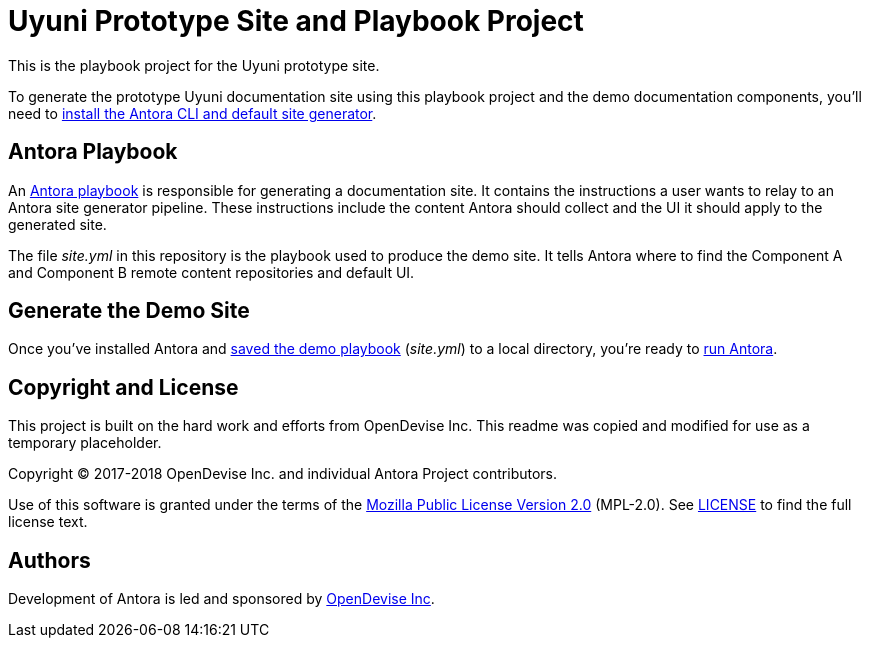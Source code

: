 = Uyuni Prototype Site and Playbook Project
// :idprefix:
// :idseparator: -
// URIs:
:uri-project: https://antora.org
:uri-org: https://gitlab.com/antora
:uri-group: {uri-org}/demo
:uri-repo: {uri-group}/demo-site
:uri-demo-playbook: {uri-repo}/blob/master/site.yml
:uri-antora-docs: https://docs.antora.org/antora/1.0
:uri-docs-install: {uri-antora-docs}/install/install-antora/
:uri-docs-playbook: {uri-antora-docs}/playbook/playbook/
:uri-docs-run: {uri-antora-docs}/run-antora/
:uri-opendevise: https://opendevise.com

This is the playbook project for the Uyuni prototype site.

To generate the prototype Uyuni documentation site using this playbook project and the demo documentation components, you'll need to {uri-docs-install}[install the Antora CLI and default site generator].

== Antora Playbook

An {uri-docs-playbook}[Antora playbook] is responsible for generating a documentation site.
It contains the instructions a user wants to relay to an Antora site generator pipeline.
These instructions include the content Antora should collect and the UI it should apply to the generated site.

The file [.path]_site.yml_ in this repository is the playbook used to produce the demo site.
It tells Antora where to find the Component A and Component B remote content repositories and default UI.

== Generate the Demo Site

Once you've installed Antora and {uri-demo-playbook}[saved the demo playbook] ([.path]_site.yml_) to a local directory, you're ready to {uri-docs-run}[run Antora].

== Copyright and License
This project is built on the hard work and efforts from OpenDevise Inc. This readme was copied and modified for use as a temporary placeholder.

Copyright (C) 2017-2018 OpenDevise Inc. and individual Antora Project contributors.

Use of this software is granted under the terms of the https://www.mozilla.org/en-US/MPL/2.0/[Mozilla Public License Version 2.0] (MPL-2.0).
See link:LICENSE[] to find the full license text.

== Authors

Development of Antora is led and sponsored by {uri-opendevise}[OpenDevise Inc].
